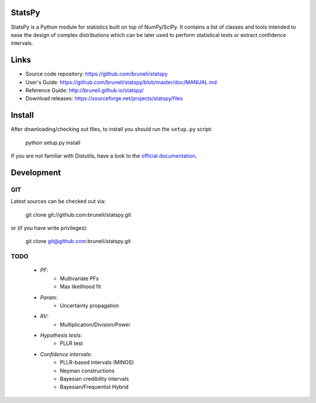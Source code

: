 .. -*- mode: rst -*-

StatsPy
=======

StatsPy is a Python module for statistics built on top of NumPy/SciPy. It contains a list of classes and tools intended to ease the design of complex distributions which can be later used to perform statistical tests or extract confidence intervals.

Links
=====

- Source code repository: https://github.com/bruneli/statspy
- User's Guide: https://github.com/bruneli/statspy/blob/master/doc/MANUAL.md
- Reference Guide: http://bruneli.github.io/statspy/
- Download releases: https://sourceforge.net/projects/statspy/files

Install
=======

After downloading/checking out files, to install you should run the ``setup.py`` script:

    python setup.py install

If you are not familiar with Distutils, have a look to the `official documentation <http://docs.python.org/2/install/>`_. 

Development
===========

GIT
---

Latest sources can be checked out via:

    git clone git://github.com:bruneli/statspy.git

or (if you have write privileges):

    git clone git@github.com:bruneli/statspy.git


TODO
----

   * *PF*:
      * Multivariate PFs
      * Max likelihood fit
   * *Param*:
      * Uncertainty propagation
   * *RV*:
      * Multiplication/Division/Power
   * *Hypothesis tests*:
      * PLLR test
   * *Confidence intervals*:
      * PLLR-based intervals (MINOS)
      * Neyman constructions
      * Bayesian credibility intervals
      * Bayesian/Frequentist Hybrid
